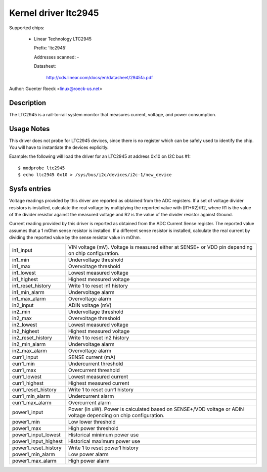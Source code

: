 Kernel driver ltc2945
=====================

Supported chips:

  * Linear Technology LTC2945

    Prefix: 'ltc2945'

    Addresses scanned: -

    Datasheet:

	http://cds.linear.com/docs/en/datasheet/2945fa.pdf

Author: Guenter Roeck <linux@roeck-us.net>


Description
-----------

The LTC2945  is a rail-to-rail system monitor that measures current, voltage,
and power consumption.


Usage Notes
-----------

This driver does not probe for LTC2945 devices, since there is no register
which can be safely used to identify the chip. You will have to instantiate
the devices explicitly.

Example: the following will load the driver for an LTC2945 at address 0x10
on I2C bus #1::

	$ modprobe ltc2945
	$ echo ltc2945 0x10 > /sys/bus/i2c/devices/i2c-1/new_device


Sysfs entries
-------------

Voltage readings provided by this driver are reported as obtained from the ADC
registers. If a set of voltage divider resistors is installed, calculate the
real voltage by multiplying the reported value with (R1+R2)/R2, where R1 is the
value of the divider resistor against the measured voltage and R2 is the value
of the divider resistor against Ground.

Current reading provided by this driver is reported as obtained from the ADC
Current Sense register. The reported value assumes that a 1 mOhm sense resistor
is installed. If a different sense resistor is installed, calculate the real
current by dividing the reported value by the sense resistor value in mOhm.

======================= ========================================================
in1_input		VIN voltage (mV). Voltage is measured either at
			SENSE+ or VDD pin depending on chip configuration.
in1_min			Undervoltage threshold
in1_max			Overvoltage threshold
in1_lowest		Lowest measured voltage
in1_highest		Highest measured voltage
in1_reset_history	Write 1 to reset in1 history
in1_min_alarm		Undervoltage alarm
in1_max_alarm		Overvoltage alarm

in2_input		ADIN voltage (mV)
in2_min			Undervoltage threshold
in2_max			Overvoltage threshold
in2_lowest		Lowest measured voltage
in2_highest		Highest measured voltage
in2_reset_history	Write 1 to reset in2 history
in2_min_alarm		Undervoltage alarm
in2_max_alarm		Overvoltage alarm

curr1_input		SENSE current (mA)
curr1_min		Undercurrent threshold
curr1_max		Overcurrent threshold
curr1_lowest		Lowest measured current
curr1_highest		Highest measured current
curr1_reset_history	Write 1 to reset curr1 history
curr1_min_alarm		Undercurrent alarm
curr1_max_alarm		Overcurrent alarm

power1_input		Power (in uW). Power is calculated based on SENSE+/VDD
			voltage or ADIN voltage depending on chip configuration.
power1_min		Low lower threshold
power1_max		High power threshold
power1_input_lowest	Historical minimum power use
power1_input_highest	Historical maximum power use
power1_reset_history	Write 1 to reset power1 history
power1_min_alarm	Low power alarm
power1_max_alarm	High power alarm
======================= ========================================================
